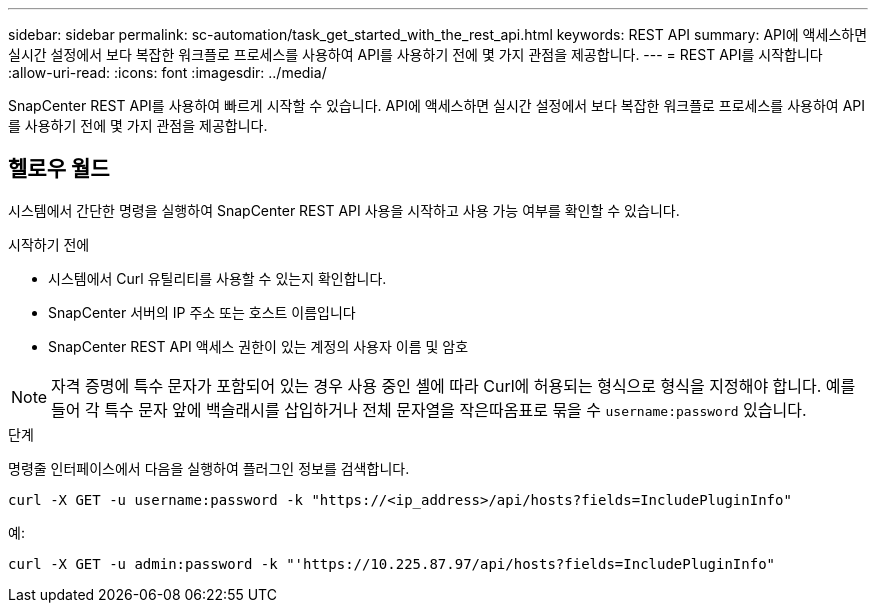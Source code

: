 ---
sidebar: sidebar 
permalink: sc-automation/task_get_started_with_the_rest_api.html 
keywords: REST API 
summary: API에 액세스하면 실시간 설정에서 보다 복잡한 워크플로 프로세스를 사용하여 API를 사용하기 전에 몇 가지 관점을 제공합니다. 
---
= REST API를 시작합니다
:allow-uri-read: 
:icons: font
:imagesdir: ../media/


[role="lead"]
SnapCenter REST API를 사용하여 빠르게 시작할 수 있습니다. API에 액세스하면 실시간 설정에서 보다 복잡한 워크플로 프로세스를 사용하여 API를 사용하기 전에 몇 가지 관점을 제공합니다.



== 헬로우 월드

시스템에서 간단한 명령을 실행하여 SnapCenter REST API 사용을 시작하고 사용 가능 여부를 확인할 수 있습니다.

.시작하기 전에
* 시스템에서 Curl 유틸리티를 사용할 수 있는지 확인합니다.
* SnapCenter 서버의 IP 주소 또는 호스트 이름입니다
* SnapCenter REST API 액세스 권한이 있는 계정의 사용자 이름 및 암호



NOTE: 자격 증명에 특수 문자가 포함되어 있는 경우 사용 중인 셸에 따라 Curl에 허용되는 형식으로 형식을 지정해야 합니다. 예를 들어 각 특수 문자 앞에 백슬래시를 삽입하거나 전체 문자열을 작은따옴표로 묶을 수 `username:password` 있습니다.

.단계
명령줄 인터페이스에서 다음을 실행하여 플러그인 정보를 검색합니다.

`curl -X GET -u username:password -k "https://<ip_address>/api/hosts?fields=IncludePluginInfo"`

예:

`curl -X GET -u admin:password -k "'https://10.225.87.97/api/hosts?fields=IncludePluginInfo"`
